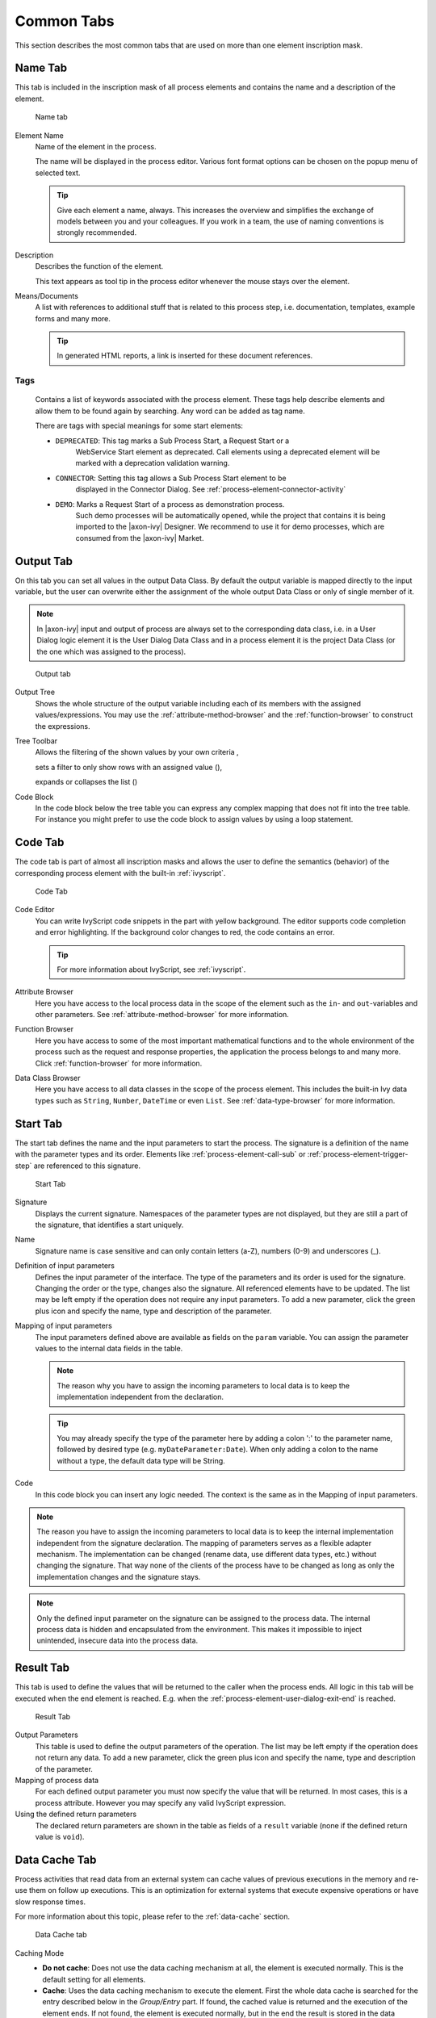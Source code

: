 Common Tabs
===========

This section describes the most common tabs that are used on more than
one element inscription mask.


.. _process-element-tab-name:

Name Tab
---------

This tab is included in the inscription mask of all process elements and
contains the name and a description of the element.

.. figure:: /_images/process-elements/tab-name.png
   :alt: Name tab

   Name tab

Element Name
   Name of the element in the process.

   The name will be displayed in the process editor. Various font format
   options can be chosen on the popup menu of selected text.

   .. tip::

      Give each element a name, always. This increases the overview and
      simplifies the exchange of models between you and your colleagues.
      If you work in a team, the use of naming conventions is strongly
      recommended.

Description
   Describes the function of the element.

   This text appears as tool tip in the process editor whenever the
   mouse stays over the element.

Means/Documents
   A list with references to additional stuff that is related to this
   process step, i.e. documentation, templates, example forms and many
   more.

   .. tip::

      In generated HTML reports, a link is inserted for these document
      references.


.. _process-element-tab-name-tags:

Tags
~~~~~~

   Contains a list of keywords associated with the process element. These tags
   help describe elements and allow them to be found again by searching. Any
   word can be added as tag name.

   There are tags with special meanings for some start elements:

   - ``DEPRECATED``: This tag marks a Sub Process Start, a Request Start or a
      WebService Start element as deprecated. Call elements using a deprecated
      element will be marked with a deprecation validation warning.
   - ``CONNECTOR``: Setting this tag allows a Sub Process Start element to be
      displayed in the Connector Dialog. See :ref:`process-element-connector-activity`
   - ``DEMO``: Marks a Request Start of a process as demonstration process.
      Such demo processes will be automatically opened, while the project that contains it 
      is being imported to the |axon-ivy| Designer. 
      We recommend to use it for demo processes, which are consumed from the |axon-ivy| Market.


.. _process-element-tab-output:

Output Tab
----------

On this tab you can set all values in the output Data Class. By default
the output variable is mapped directly to the input variable, but the
user can overwrite either the assignment of the whole output Data Class
or only of single member of it.

.. note::

   In |axon-ivy| input and output of process are always set to the
   corresponding data class, i.e. in a User Dialog logic element it is
   the User Dialog Data Class and in a process element it is the project
   Data Class (or the one which was assigned to the process).

.. figure:: /_images/process-elements/tab-output.png
   :alt: Output tab

   Output tab

Output Tree
   Shows the whole structure of the output variable including each of
   its members with the assigned values/expressions. You may use the
   :ref:`attribute-method-browser` and the :ref:`function-browser` to construct
   the expressions.

Tree Toolbar
   Allows the filtering of the shown values by your own criteria
   |img-output-tab-0|,

   sets a filter to only show rows with an assigned value (|img-output-tab-1|),

   expands or collapses the list (|img-output-tab-2|)

Code Block
   In the code block below the tree table you can express any complex
   mapping that does not fit into the tree table. For instance you might
   prefer to use the code block to assign values by using a loop
   statement.

.. |img-output-tab-0| image:: /_images/process-elements/button-filter-visibility.png
.. |img-output-tab-1| image:: /_images/process-elements/button-filter-inscription.png
.. |img-output-tab-2| image:: /_images/process-elements/button-filter-expand-collapse.png


.. _process-element-tab-code:

Code Tab
--------

The code tab is part of almost all inscription masks and allows the user
to define the semantics (behavior) of the corresponding process element
with the built-in :ref:`ivyscript`.

.. figure:: /_images/process-elements/tab-code.png
   :alt: Code Tab

   Code Tab

Code Editor
   You can write IvyScript code snippets in the part with yellow
   background. The editor supports code completion and error
   highlighting. If the background color changes to red, the code
   contains an error.

   .. tip::

      For more information about IvyScript, see :ref:`ivyscript`.

Attribute Browser
   Here you have access to the local process data in the scope of the
   element such as the ``in``- and ``out``-variables and other
   parameters. See :ref:`attribute-method-browser` for more information.

Function Browser
   Here you have access to some of the most important mathematical
   functions and to the whole environment of the process such as the
   request and response properties, the application the process belongs
   to and many more. Click :ref:`function-browser` for  more information.

Data Class Browser
   Here you have access to all data classes in the scope of the process
   element. This includes the built-in Ivy data types such as
   ``String``, ``Number``, ``DateTime`` or even ``List``.
   See :ref:`data-type-browser` for more information.


.. _process-element-tab-start:

Start Tab
---------

The start tab defines the name and the input parameters to start the
process. The signature is a definition of the name with the parameter
types and its order. Elements like :ref:`process-element-call-sub` or :ref:`process-element-trigger-step` 
are referenced to this signature.

.. figure:: /_images/process-elements/tab-start.png
   :alt: Start Tab

   Start Tab

Signature
   Displays the current signature. Namespaces of the parameter types are
   not displayed, but they are still a part of the signature, that
   identifies a start uniquely.

Name
   Signature name is case sensitive and can only contain letters (a-Z),
   numbers (0-9) and underscores (_).

Definition of input parameters
   Defines the input parameter of the interface. The type of the
   parameters and its order is used for the signature. Changing the
   order or the type, changes also the signature. All referenced
   elements have to be updated. The list may be left empty if the
   operation does not require any input parameters. To add a new
   parameter, click the green plus icon and specify the name, type 
   and description of the parameter.

Mapping of input parameters
   The input parameters defined above are available as fields on the
   ``param`` variable. You can assign the parameter values to the
   internal data fields in the table.

   .. note::

      The reason why you have to assign the incoming parameters to local
      data is to keep the implementation independent from the
      declaration.

   .. tip::

      You may already specify the type of the parameter here by adding a
      colon ':' to the parameter name, followed by desired type (e.g.
      ``myDateParameter:Date``). When only adding a colon to the name
      without a type, the default data type will be String.

Code
   In this code block you can insert any logic needed. The context is
   the same as in the Mapping of input parameters.

.. note::

   The reason you have to assign the incoming parameters to local data
   is to keep the internal implementation independent from the signature
   declaration. The mapping of parameters serves as a flexible adapter
   mechanism. The implementation can be changed (rename data, use
   different data types, etc.) without changing the signature. That way
   none of the clients of the process have to be changed as long as only
   the implementation changes and the signature stays.

.. note::

   Only the defined input parameter on the signature can be assigned to
   the process data. The internal process data is hidden and
   encapsulated from the environment. This makes it impossible to inject
   unintended, insecure data into the process data.   

.. _process-element-tab-result:

Result Tab
----------

This tab is used to define the values that will be returned to the
caller when the process ends. All logic in this tab will be executed
when the end element is reached. E.g. when the :ref:`process-element-user-dialog-exit-end` is reached.

.. figure:: /_images/process-elements/tab-result.png
   :alt: Result Tab

   Result Tab

Output Parameters
   This table is used to define the output parameters of the operation.
   The list may be left empty if the operation does not return any data.
   To add a new parameter, click the green plus icon and specify the
   name, type and description of the parameter.

Mapping of process data
   For each defined output parameter you must now specify the value that
   will be returned. In most cases, this is a process attribute. However
   you may specify any valid IvyScript expression.

Using the defined return parameters
   The declared return parameters are shown in the table as fields of a
   ``result`` variable (none if the defined return value is ``void``).


.. _process-element-tab-data-cache:

Data Cache Tab
--------------

Process activities that read data from an external system can cache
values of previous executions in the memory and re-use them on follow up
executions. This is an optimization for external systems that execute
expensive operations or have slow response times.

For more information about this topic, please refer to the :ref:`data-cache` section.

.. figure:: /_images/process-elements/tab-data-cache.png
   :alt: Data Cache tab

   Data Cache tab

Caching Mode
   -  **Do not cache**: Does not use the data caching mechanism at all,
      the element is executed normally. This is the default setting for
      all elements.

   -  **Cache**: Uses the data caching mechanism to execute the element.
      First the whole data cache is searched for the entry described
      below in the *Group/Entry* part. If found, the cached value is
      returned and the execution of the element ends. If not found, the
      element is executed normally, but in the end the result is stored
      in the data cache.

   -  **Invalidate Cache**: Explicitly invalidates the data cache entry
      specified in the *Group/Entry* part. Use this when your element
      performs a write operation that changes data which is cached. The
      step is executed normally, but in addition the specified data
      cache entry is invalidated.

Scope
   Cache entries depend from the active environment and are always bound
   to their scope.

   -  **Session**: the cache entry is linked to the currently logged in
      user (i.e. is specific for each user and is invalidated when the
      user logs out).

   -  **Environment**: the cache entry is linked to current environment.

   -  **Application**: the cache entry is linked to the Application

   .. warning::

      Use caches sparingly and with precaution! If you cache results
      from process steps with huge results (in terms of memory usage),
      your memory can fill up very fast. This can even get worse if you
      frequently use the session scope and the result is cached multiple
      times (once for each session i.e. user)

Group
   -  **Name**: Cache entries need a group name. Several entries can
      share the same group in order to invalidate multiple entries at
      the same time.

   -  **Lifetime**: Groups can be invalidated either on request (see
      Caching Mode: Invalidate Cache), at a specific time of the day 
      (String with time format :code:`"HH:mms:ss"`. E.g :code:`"23:50:00"`) or
      after a configurable period of time (In seconds. E.g. 
      :code:`3600` for one hour). Invalidating a group always means to 
      remove all its entries from the cache.

Entry
   -  **Name**: Must be unique within the group but you are allowed to
      have multiple entries with the same name in different groups. Use
      always the same entry names (as well for the group) if you want to
      use the same data cache entry in multiple process steps.

   -  **Lifetime**: Single cache entries can be invalidated either on
      request (see Caching Mode: Invalidate Cache), at a specific time
      of the day (String with time format :code:`"HH:mm:ss"`. E.g :code:`"23:50:00"`) 
      or after a configurable period of time (In seconds. E.g. 
      :code:`3600` for one hour).


.. _process-element-tab-case:

Case Tab
--------

Every time a :ref:`process <glossar-process>` is started a
:ref:`case <glossar-case>` is created. This tab allows you to define
additional information for the cases. The information defined on this
tab has no effect how |axon-ivy| treats the cases. But they can be
accessed through the :public-api:`Public API </>`, which allows you
to use them for example to filter the task list.

You can define the name, the description and the category for the
corresponding case.

.. note::

   Look at the :ref:`workflow concept <workflow-categories>` for some more
   information about categorization.

.. figure:: /_images/process-elements/request-start-tab-case.png
   :alt: Case Tab

   Case Tab

Case Custom Fields
   .. figure:: /_images/process-elements/tab-task-custom-fields.png
      :alt: Task Custom Fields

      Task Custom Fields

   Here you can set additional information for the created case. The set
   values are only informational and have no effect on how this case is
   treated by |axon-ivy|. These custom fields can easily be queried on
   case user interfaces to allow sorting and filtering.


.. _process-element-tab-task:

Task Tab
--------

This tab defines the parameters for the tasks created by the Task
Switch. The task tab is used by 
:ref:`process-element-task-switch-event`,
:ref:`process-element-task-switch-gateway` and
:ref:`process-element-user-task`.

**Name, description:** of the task that appear in the task list of the
addressed role or user.

**Category:** It is recommended practice to define and reference the text
from the CMS. See :ref:`here <workflow-categories>`.

**Responsible:** The role or user to assign the task

  .. include:: _responsible.rst

.. note::

   A user can be informed by mail if a new task has been created for
   him. User mail notification can be configured on the |ivy-engine|.
   See :ref:`standard-process-email`.

.. figure:: /_images/process-elements/tab-task.png
   :alt: Task tab

   Task tab

Task Options
   .. figure:: /_images/process-elements/tab-task-options.png
      :alt: Task Options

      Task Options

   **Skip Tasklist**

   Normally a user interaction ends at a Task Switch element. It will be
   redirected to the task list or an end page is shown. If *Skip
   tasklist* is activated for a task the user interaction may not end at
   the Task Switch element. It is automatically redirected to this new
   task marked with *Skip tasklist*. But only if it is allowed to work
   on the task and the Task Switch is not waiting for any other tasks to
   finish.
   
   Onle one task of a Task Switch element can activate *Skip tasklist*.

   **Delay**

   The task can be blocked before a user can work on it. So the user
   will not see the task in his tasklist or get any notification about
   its existence until the delay period is over. This ivyScript
   expression defines the :ref:`ivyscript-datatype-duration` the task is
   blocked.

Task Expiry
   .. figure:: /_images/process-elements/tab-task-expiry.png
      :alt: Task Expiry

      Task Expiry

   **Timeout**

   An ivyScript expression defines the
   :ref:`ivyscript-datatype-duration` until the task
   will expire. If that happens the escalation procedure defined by the
   following parameters is executed.

   .. note::

      If a Delay is defined, the expiry timeout begins after the Delay.

   **Error**

   Executes an :ref:`process-element-error-start` that
   compensates the expired task. Here you can implemented any custom
   behavior and access the full workflow API.

   **Responsible**

   Defines the role or user to reassign the task to after it has expired.

   .. include:: _responsible.rst

   **Priority**

   Defines the new Priority of the task after it has expired.


.. _process-element-tab-task-custom-fields:

Task Custom Fields
   .. figure:: /_images/process-elements/tab-task-custom-fields.png
      :alt: Task Custom Fields

      Task Custom Fields

   Here you can set additional information for the created task. The set
   values are only informational and have no effect on how this task is
   treated by |axon-ivy|. These custom fields can easily be queried on
   task user interfaces to allow sorting and filtering.


.. _process-element-tab-task-code:

Task Code
   .. figure:: /_images/process-elements/tab-task-code.png
      :alt: Task Code

      Task Code

   This is a post construct code block for the Task that is defined in
   this tab. The created Task is provided as variable called ``task``.
   Classically you can use is to call custom API that relates to the
   task, but there is no feasible UI element available to configure it.
   E.g. the :public-api:`BusinessCalendar </ch/ivyteam/ivy/application/calendar/IDefaultBusinessCalendar.html>`
   of the created Task could be defined in this place. Or if you need to
   define Custom Fields with dynamic keys out of a third party source
   you'd rather do this in this code block than with the ui table above
   where the key names and types are static.
